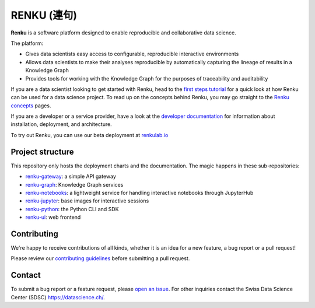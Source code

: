 ..
    Copyright 2017-2019 - Swiss Data Science Center (SDSC)
    A partnership between École Polytechnique Fédérale de Lausanne (EPFL) and
    Eidgenössische Technische Hochschule Zürich (ETHZ).

    Licensed under the Apache License, Version 2.0 (the "License");
    you may not use this file except in compliance with the License.
    You may obtain a copy of the License at

        http://www.apache.org/licenses/LICENSE-2.0

    Unless required by applicable law or agreed to in writing, software
    distributed under the License is distributed on an "AS IS" BASIS,
    WITHOUT WARRANTIES OR CONDITIONS OF ANY KIND, either express or implied.
    See the License for the specific language governing permissions and
    limitations under the License... raw:: html

RENKU (連句)
============

.. image:: https://img.shields.io/travis/SwissDataScienceCenter/renku.svg
   :target: https://travis-ci.org/SwissDataScienceCenter/renku

.. image:: https://readthedocs.org/projects/renku/badge/
    :target: http://renku.readthedocs.io/en/latest/
    :alt: Documentation Status

.. image:: https://pullreminders.com/badge.svg
    :target: https://pullreminders.com?ref=badge
    :alt: Pull Reminders
    :align: right

**Renku** is a software platform designed to enable reproducible and
collaborative data science.

The platform:

- Gives data scientists easy access to configurable, reproducible
  interactive environments

- Allows data scientists to make their analyses reproducible by
  automatically capturing the lineage of results in a Knowledge Graph

- Provides tools for working with the Knowledge Graph for the purposes of
  traceability and auditability


If you are a data scientist looking to get started with Renku, head to the
`first steps tutorial
<https://renku.readthedocs.io/en/latest/user/firststeps.html>`_ for a quick look
at how Renku can be used for a data science project. To read up on the concepts
behind Renku, you may go straight to the `Renku concepts
<https://renku.readthedocs.io/en/latest/introduction/index.html#renku-concepts>`_
pages.

If you are a developer or a service provider, have a look at the
`developer documentation
<https://renku.readthedocs.io/en/latest/developer/index.html>`_ for information
about installation, deployment, and architecture.

To try out Renku, you can use our beta deployment at `renkulab.io <https://renkulab.io>`_


Project structure
-----------------

This repository only hosts the deployment charts and the documentation.
The magic happens in these sub-repositories:

- `renku-gateway <https://github.com/SwissDataScienceCenter/renku-gateway>`_:
  a simple API gateway

- `renku-graph <https://github.com/SwissDataScienceCenter/renku-graph>`_:
  Knowledge Graph services

- `renku-notebooks <https://github.com/SwissDataScienceCenter/renku-notebooks>`_:
  a lightweight service for handling interactive notebooks through JupyterHub

- `renku-jupyter <https://github.com/SwissDataScienceCenter/renku-jupyter>`_:
  base images for interactive sessions

- `renku-python <https://github.com/SwissDataScienceCenter/renku-python>`_:
  the Python CLI and SDK

- `renku-ui <https://github.com/SwissDataScienceCenter/renku-ui>`_: web frontend


Contributing
------------

We're happy to receive contributions of all kinds, whether it is an idea for a
new feature, a bug report or a pull request!

Please review our `contributing guidelines
<https://github.com/SwissDataScienceCenter/renku/blob/master/CONTRIBUTING.rst>`_
before submitting a pull request.


Contact
-------

To submit a bug report or a feature request, please `open an issue
<https://github.com/SwissDataScienceCenter/renku/issues/new>`_. For other
inquiries contact the Swiss Data Science Center (SDSC) https://datascience.ch/.

